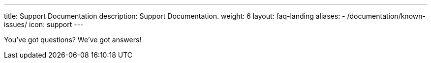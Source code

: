 ---
title: Support Documentation
description: Support Documentation.
weight: 6
layout: faq-landing
aliases:
  - /documentation/known-issues/
icon: support
---

You've got questions? We've got answers!

